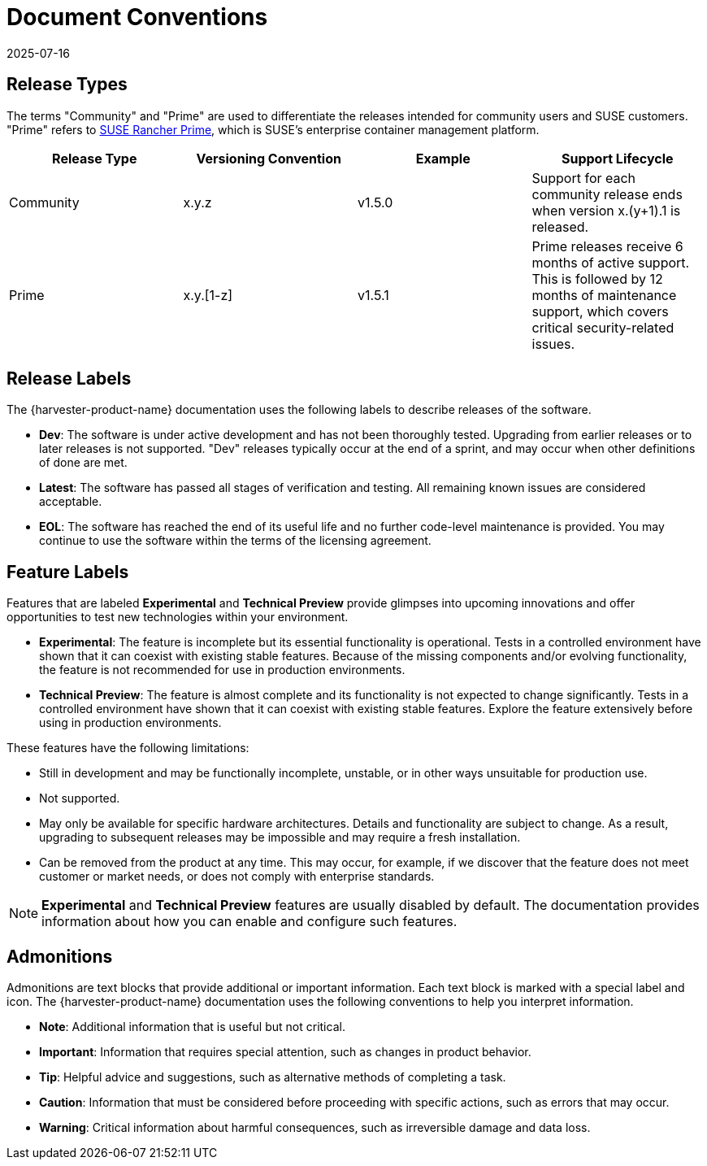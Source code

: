 = Document Conventions
:revdate: 2025-07-16
:page-revdate: {revdate}

== Release Types

The terms "Community" and "Prime" are used to differentiate the releases intended for community users and SUSE customers. "Prime" refers to https://www.suse.com/products/rancher[SUSE Rancher Prime], which is SUSE's enterprise container management platform.

|===
| Release Type | Versioning Convention | Example | Support Lifecycle

| Community
| x.y.z
| v1.5.0
| Support for each community release ends when version x.(y+1).1 is released.

| Prime
| x.y.[1-z]
| v1.5.1
| Prime releases receive 6 months of active support. This is followed by 12 months of maintenance support, which covers critical security-related issues.
|===

== Release Labels

The {harvester-product-name} documentation uses the following labels to describe releases of the software.

* *Dev*: The software is under active development and has not been thoroughly tested. Upgrading from earlier releases or to later releases is not supported. "Dev" releases typically occur at the end of a sprint, and may occur when other definitions of done are met.
* *Latest*: The software has passed all stages of verification and testing. All remaining known issues are considered acceptable.
* *EOL*: The software has reached the end of its useful life and no further code-level maintenance is provided. You may continue to use the software within the terms of the licensing agreement.

== Feature Labels

Features that are labeled *Experimental* and *Technical Preview* provide glimpses into upcoming innovations and offer opportunities to test new technologies within your environment.

* *Experimental*: The feature is incomplete but its essential functionality is operational. Tests in a controlled environment have shown that it can coexist with existing stable features. Because of the missing components and/or evolving functionality, the feature is not recommended for use in production environments.
* *Technical Preview*: The feature is almost complete and its functionality is not expected to change significantly. Tests in a controlled environment have shown that it can coexist with existing stable features. Explore the feature extensively before using in production environments.

These features have the following limitations:

* Still in development and may be functionally incomplete, unstable, or in other ways unsuitable for production use.
* Not supported.
* May only be available for specific hardware architectures. Details and functionality are subject to change. As a result, upgrading to subsequent releases may be impossible and may require a fresh installation.
* Can be removed from the product at any time. This may occur, for example, if we discover that the feature does not meet customer or market needs, or does not comply with enterprise standards.

[NOTE]
====
*Experimental* and *Technical Preview* features are usually disabled by default. The documentation provides information about how you can enable and configure such features.
====

== Admonitions

Admonitions are text blocks that provide additional or important information. Each text block is marked with a special label and icon. The {harvester-product-name} documentation uses the following conventions to help you interpret information.

* *Note*: Additional information that is useful but not critical.
* *Important*: Information that requires special attention, such as changes in product behavior.
* *Tip*: Helpful advice and suggestions, such as alternative methods of completing a task.
* *Caution*: Information that must be considered before proceeding with specific actions, such as errors that may occur.
* *Warning*: Critical information about harmful consequences, such as irreversible damage and data loss.